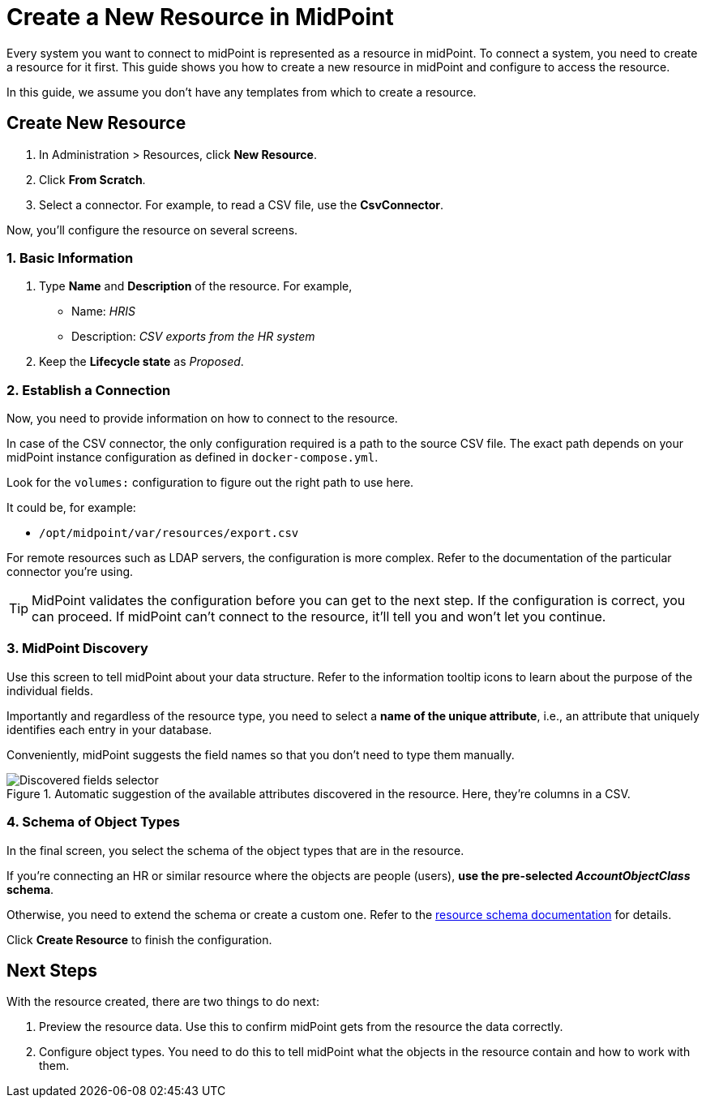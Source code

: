 = Create a New Resource in MidPoint
:page-nav-title: 'Create New Resource'
:page-display-order: 110
:page-toc: top
:experimental:

Every system you want to connect to midPoint is represented as a resource in midPoint.
To connect a system, you need to create a resource for it first.
This guide shows you how to create a new resource in midPoint and configure to access the resource.

In this guide, we assume you don't have any templates from which to create a resource.

== Create New Resource

. In Administration > Resources, click *New Resource*.
. Click *From Scratch*.
. Select a connector.
    For example, to read a CSV file, use the *CsvConnector*.

Now, you'll configure the resource on several screens.

=== 1. Basic Information
. Type *Name* and *Description* of the resource.
    For example,
    * Name: _HRIS_
    * Description: _CSV exports from the HR system_
. Keep the *Lifecycle state* as _Proposed_.

=== 2. Establish a Connection

Now, you need to provide information on how to connect to the resource.

In case of the CSV connector, the only configuration required is a path to the source CSV file.
The exact path depends on your midPoint instance configuration as defined in `docker-compose.yml`.

Look for the `volumes:` configuration to figure out the right path to use here.

It could be, for example:

* `/opt/midpoint/var/resources/export.csv`

For remote resources such as LDAP servers, the configuration is more complex.
Refer to the documentation of the particular connector you're using.

[TIP]
--
MidPoint validates the configuration before you can get to the next step.
If the configuration is correct, you can proceed.
If midPoint can't connect to the resource, it'll tell you and won't let you continue.
--

=== 3. MidPoint Discovery

Use this screen to tell midPoint about your data structure.
Refer to the information tooltip icons to learn about the purpose of the individual fields.

Importantly and regardless of the resource type, you need to select a *name of the unique attribute*, i.e., an attribute that uniquely identifies each entry in your database.

Conveniently, midPoint suggests the field names so that you don't need to type them manually.

.Automatic suggestion of the available attributes discovered in the resource. Here, they're columns in a CSV.
image::create-resource-select-unique-attribute.webp[Discovered fields selector]

=== 4. Schema of Object Types

In the final screen, you select the schema of the object types that are in the resource.

If you're connecting an HR or similar resource where the objects are people (users), *use the pre-selected _AccountObjectClass_ schema*.

Otherwise, you need to extend the schema or create a custom one. Refer to the xref:/midpoint/reference/resources/resource-schema/[resource schema documentation] for details.

Click *Create Resource* to finish the configuration.

== Next Steps

With the resource created, there are two things to do next:

. Preview the resource data.
    Use this to confirm midPoint gets from the resource the data correctly.

. Configure object types.
    You need to do this to tell midPoint what the objects in the resource contain and how to work with them.
